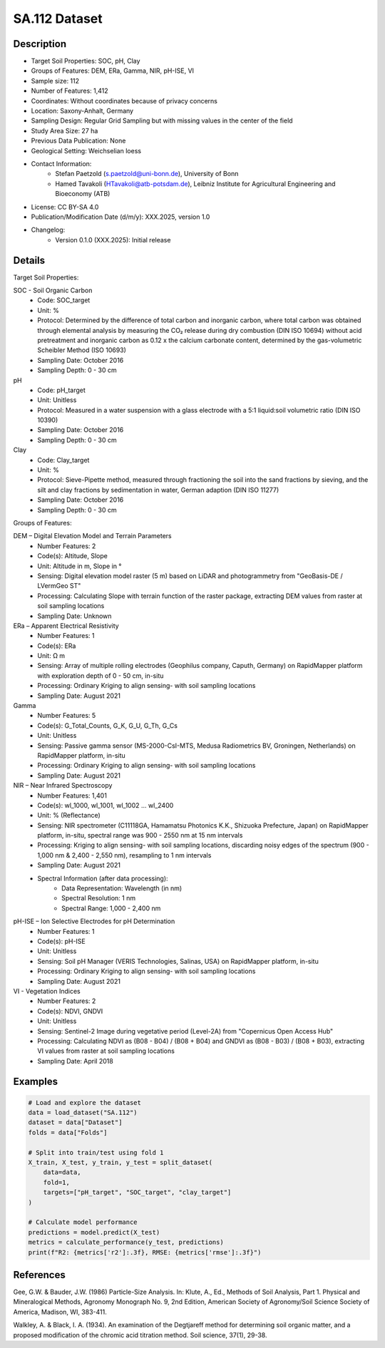 SA.112 Dataset
==============

Description
-----------
* Target Soil Properties: SOC, pH, Clay
* Groups of Features: DEM, ERa, Gamma, NIR, pH-ISE, VI
* Sample size: 112
* Number of Features: 1,412
* Coordinates: Without coordinates because of privacy concerns
* Location: Saxony-Anhalt, Germany
* Sampling Design: Regular Grid Sampling but with missing values in the center of the field
* Study Area Size: 27 ha
* Previous Data Publication: None
* Geological Setting: Weichselian loess
* Contact Information:
    * Stefan Paetzold (s.paetzold@uni-bonn.de), University of Bonn
    * Hamed Tavakoli (HTavakoli@atb-potsdam.de), Leibniz Institute for Agricultural Engineering and Bioeconomy (ATB)
* License: CC BY-SA 4.0
* Publication/Modification Date (d/m/y): XXX.2025, version 1.0
* Changelog:
    * Version 0.1.0 (XXX.2025): Initial release

Details
-------

Target Soil Properties:

SOC - Soil Organic Carbon
    * Code: SOC_target
    * Unit: %
    * Protocol: Determined by the difference of total carbon and inorganic carbon, where total carbon was obtained through elemental analysis by measuring the CO₂ release during dry combustion (DIN ISO 10694) without acid pretreatment and inorganic carbon as 0.12 x the calcium carbonate content, determined by the gas-volumetric Scheibler Method (ISO 10693)
    * Sampling Date: October 2016
    * Sampling Depth: 0 - 30 cm

pH
    * Code: pH_target
    * Unit: Unitless
    * Protocol: Measured in a water suspension with a glass electrode with a 5:1 liquid:soil volumetric ratio (DIN ISO 10390)
    * Sampling Date: October 2016
    * Sampling Depth: 0 - 30 cm

Clay
    * Code: Clay_target
    * Unit: %
    * Protocol: Sieve-Pipette method, measured through fractioning the soil into the sand fractions by sieving, and the silt and clay fractions by sedimentation in water, German adaption (DIN ISO 11277)
    * Sampling Date: October 2016
    * Sampling Depth: 0 - 30 cm

Groups of Features:

DEM – Digital Elevation Model and Terrain Parameters
    * Number Features: 2
    * Code(s): Altitude, Slope
    * Unit: Altitude in m, Slope in °
    * Sensing: Digital elevation model raster (5 m) based on LiDAR and photogrammetry from "GeoBasis-DE / LVermGeo ST"
    * Processing: Calculating Slope with terrain function of the raster package, extracting DEM values from raster at soil sampling locations
    * Sampling Date: Unknown

ERa – Apparent Electrical Resistivity
    * Number Features: 1
    * Code(s): ERa
    * Unit: Ω m
    * Sensing: Array of multiple rolling electrodes (Geophilus company, Caputh, Germany) on RapidMapper platform with exploration depth of 0 - 50 cm, in-situ
    * Processing: Ordinary Kriging to align sensing- with soil sampling locations
    * Sampling Date: August 2021

Gamma
    * Number Features: 5
    * Code(s): G_Total_Counts, G_K, G_U, G_Th, G_Cs
    * Unit: Unitless
    * Sensing: Passive gamma sensor (MS-2000-CsI-MTS, Medusa Radiometrics BV, Groningen, Netherlands) on RapidMapper platform, in-situ
    * Processing: Ordinary Kriging to align sensing- with soil sampling locations
    * Sampling Date: August 2021

NIR – Near Infrared Spectroscopy
    * Number Features: 1,401
    * Code(s): wl_1000, wl_1001, wl_1002 ... wl_2400
    * Unit: % (Reflectance)
    * Sensing: NIR spectrometer (C11118GA, Hamamatsu Photonics K.K., Shizuoka Prefecture, Japan) on RapidMapper platform, in-situ, spectral range was 900 - 2550 nm at 15 nm intervals
    * Processing: Kriging to align sensing- with soil sampling locations, discarding noisy edges of the spectrum (900 - 1,000 nm & 2,400 - 2,550 nm), resampling to 1 nm intervals
    * Sampling Date: August 2021
    * Spectral Information (after data processing):
        * Data Representation: Wavelength (in nm)
        * Spectral Resolution: 1 nm
        * Spectral Range: 1,000 - 2,400 nm

pH-ISE – Ion Selective Electrodes for pH Determination
    * Number Features: 1
    * Code(s): pH-ISE
    * Unit: Unitless
    * Sensing: Soil pH Manager (VERIS Technologies, Salinas, USA) on RapidMapper platform, in-situ
    * Processing: Ordinary Kriging to align sensing- with soil sampling locations
    * Sampling Date: August 2021

VI - Vegetation Indices
    * Number Features: 2
    * Code(s): NDVI, GNDVI
    * Unit: Unitless
    * Sensing: Sentinel-2 Image during vegetative period (Level-2A) from "Copernicus Open Access Hub"
    * Processing: Calculating NDVI as (B08 - B04) / (B08 + B04) and GNDVI as (B08 - B03) / (B08 + B03), extracting VI values from raster at soil sampling locations
    * Sampling Date: April 2018

Examples
--------

.. code-block:: python

    # Load and explore the dataset
    data = load_dataset("SA.112")
    dataset = data["Dataset"]
    folds = data["Folds"]

    # Split into train/test using fold 1
    X_train, X_test, y_train, y_test = split_dataset(
        data=data,
        fold=1,
        targets=["pH_target", "SOC_target", "clay_target"]
    )

    # Calculate model performance
    predictions = model.predict(X_test)
    metrics = calculate_performance(y_test, predictions)
    print(f"R2: {metrics['r2']:.3f}, RMSE: {metrics['rmse']:.3f}")

References
----------

Gee, G.W. & Bauder, J.W. (1986) Particle-Size Analysis. In: Klute, A., Ed., Methods of Soil Analysis, Part 1. Physical and Mineralogical Methods, Agronomy Monograph No. 9, 2nd Edition, American Society of Agronomy/Soil Science Society of America, Madison, WI, 383-411.

Walkley, A. & Black, I. A. (1934). An examination of the Degtjareff method for determining soil organic matter, and a proposed modification of the chromic acid titration method. Soil science, 37(1), 29-38.
